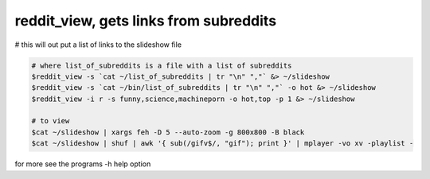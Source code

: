 ***************************************
reddit_view, gets links from subreddits
***************************************

# this will out put a list of links to the slideshow file

.. code-block:: bash

    # where list_of_subreddits is a file with a list of subreddits
    $reddit_view -s `cat ~/list_of_subreddits | tr "\n" ","` &> ~/slideshow
    $reddit_view -s `cat ~/bin/list_of_subreddits | tr "\n" ","` -o hot &> ~/slideshow
    $reddit_view -i r -s funny,science,machineporn -o hot,top -p 1 &> ~/slideshow
    
    # to view
    $cat ~/slideshow | xargs feh -D 5 --auto-zoom -g 800x800 -B black
    $cat ~/slideshow | shuf | awk '{ sub(/gifv$/, "gif"); print }' | mplayer -vo xv -playlist -

for more see the programs -h help option
